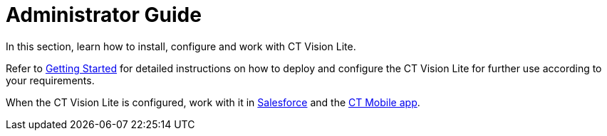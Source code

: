 = Administrator Guide

In this section, learn how to install, configure and work with CT Vision
Lite.



Refer to link:admin-guide/getting-started/index[Getting Started] for detailed
instructions on how to deploy and configure the CT Vision Lite for
further use according to your requirements.

When the CT Vision Lite is configured, work with it
in link:working-with-ct-vision-lite-in-salesforce-2-9[Salesforce] and the link:working-with-ct-vision-lite-in-the-ct-mobile-app-2-9[CT
Mobile app].
